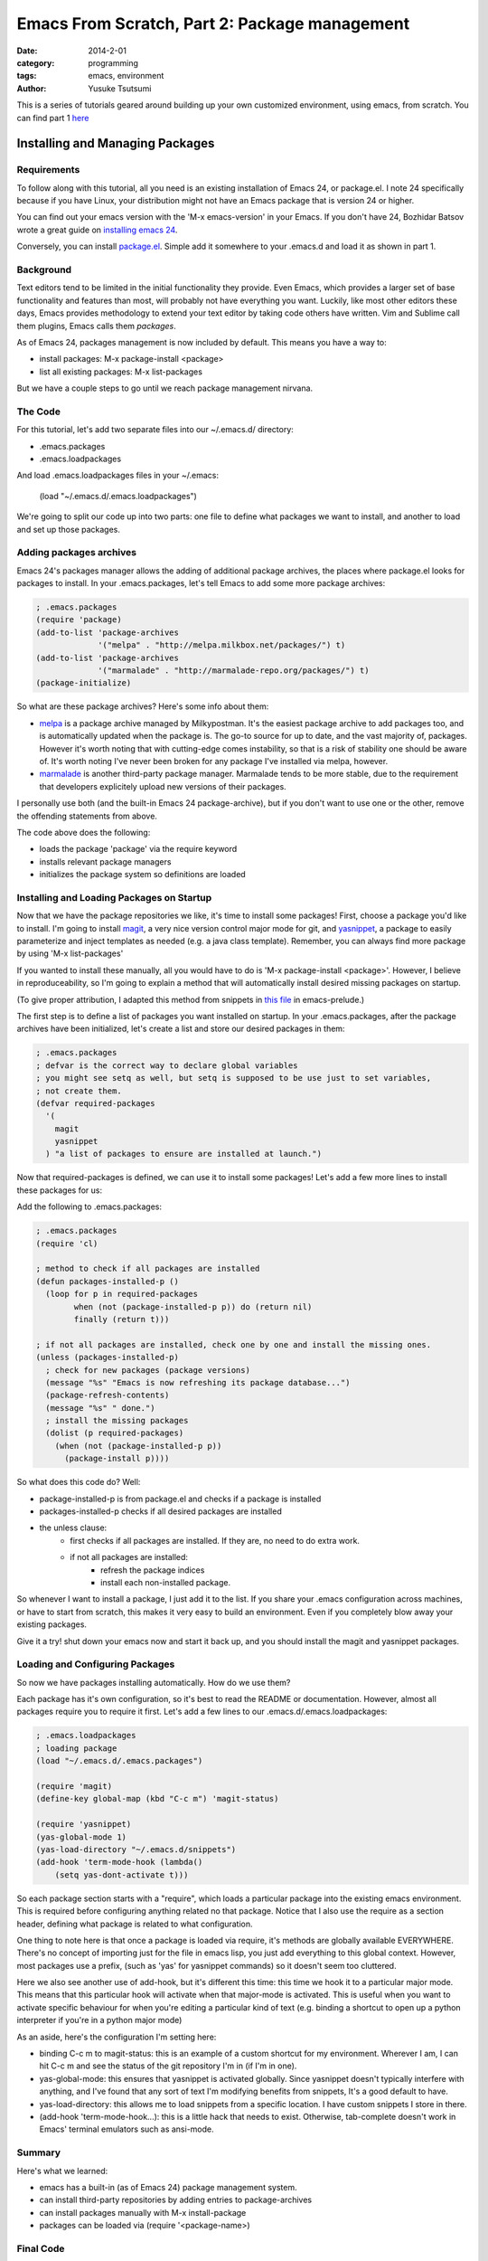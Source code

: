 ==============================================
Emacs From Scratch, Part 2: Package management
==============================================
:date: 2014-2-01
:category: programming
:tags: emacs, environment
:author: Yusuke Tsutsumi

This is a series of tutorials geared around building up your own
customized environment, using emacs, from scratch.
You can find part 1 `here <{filename}/emacs/emacs-from-scratch-part-1.rst>`_

--------------------------------
Installing and Managing Packages
--------------------------------

Requirements
------------

To follow along with this tutorial, all you need is an existing
installation of Emacs 24, or package.el. I note 24 specifically because if you have
Linux, your distribution might not have an Emacs package that is version 24 or higher.

You can find out your emacs version with the 'M-x emacs-version' in
your Emacs. If you don't have 24, Bozhidar Batsov wrote a great guide
on `installing emacs 24 <http://batsov.com/articles/2011/10/09/getting-started-with-emacs-24/>`_.

Conversely, you can install `package.el <http://repo.or.cz/w/emacs.git/blob_plain/1a0a666f941c99882093d7bd08ced15033bc3f0c:/lisp/emacs-lisp/package.el>`_.
Simple add it somewhere to your .emacs.d and load it as shown in part 1.

Background
----------

Text editors tend to be limited in the initial functionality they
provide. Even Emacs, which provides a larger set of base functionality
and features than most, will probably not have everything you
want. Luckily, like most other editors these days, Emacs provides
methodology to extend your text editor by taking code others have written. Vim and Sublime call them
plugins, Emacs calls them *packages*.

As of Emacs 24, packages management is now included by default. This means you have a way to:

* install packages: M-x package-install <package>
* list all existing packages: M-x list-packages

But we have a couple steps to go until we reach package management nirvana.

The Code
--------

For this tutorial, let's add two separate files into our ~/.emacs.d/ directory:

* .emacs.packages
* .emacs.loadpackages

And load .emacs.loadpackages files in your ~/.emacs:

    (load "~/.emacs.d/.emacs.loadpackages")

We're going to split our code up into two parts: one file to define
what packages we want to install, and another to load and set up those
packages.

Adding packages archives
------------------------

Emacs 24's packages manager allows the adding of additional package
archives, the places where package.el looks for packages to
install. In your .emacs.packages, let's tell Emacs to add some more
package archives:

.. code-block:: lisp

    ; .emacs.packages
    (require 'package)
    (add-to-list 'package-archives
                 '("melpa" . "http://melpa.milkbox.net/packages/") t)
    (add-to-list 'package-archives 
                 '("marmalade" . "http://marmalade-repo.org/packages/") t)
    (package-initialize)

So what are these package archives? Here's some info about them:

* `melpa <http://melpa.milkbox.net/#/>`_ is a package archive managed
  by Milkypostman. It's the easiest package archive to add packages
  too, and is automatically updated when the package is. The go-to
  source for up to date, and the vast majority of, packages. However
  it's worth noting that with cutting-edge comes instability, so that
  is a risk of stability one should be aware of. It's worth noting I've never been
  broken for any package I've installed via melpa, however.
* `marmalade <http://marmalade-repo.org/>`_ is another third-party
  package manager. Marmalade tends to be more stable, due to the
  requirement that developers explicitely upload new versions of their
  packages.

I personally use both (and the built-in Emacs 24 package-archive), but
if you don't want to use one or the other, remove the offending
statements from above.

The code above does the following:

* loads the package 'package' via the require keyword
* installs relevant package managers
* initializes the package system so definitions are loaded

Installing and Loading Packages on Startup
------------------------------------------

Now that we have the package repositories we like, it's time to
install some packages! First, choose a package you'd like to
install. I'm going to install `magit
<http://magit.github.io/documentation.html>`_, a very nice version
control major mode for git, and `yasnippet
<http://capitaomorte.github.io/yasnippet/>`_, a package to easily
parameterize and inject templates as needed (e.g. a java class template). 
Remember, you can always find more package by using 'M-x list-packages'

If you wanted to install these manually, all you would have to do is 'M-x
package-install <package>'. However, I believe in reproduceability, so I'm
going to explain a method that will automatically install desired
missing packages on startup.

(To give proper attribution, I adapted this method from snippets in `this file
<https://github.com/bbatsov/prelude/blob/master/core/prelude-packages.el>`_
in emacs-prelude.)

The first step is to define a list of packages you want installed on
startup. In your .emacs.packages, after the package archives have been
initialized, let's create a list and store our desired packages in them:

.. code-block:: lisp

    ; .emacs.packages
    ; defvar is the correct way to declare global variables
    ; you might see setq as well, but setq is supposed to be use just to set variables, 
    ; not create them.
    (defvar required-packages
      '(
        magit
        yasnippet
      ) "a list of packages to ensure are installed at launch.")

Now that required-packages is defined, we can use it to install some
packages! Let's add a few more lines to install these packages for us:

Add the following to .emacs.packages:

.. code-block:: lisp

    ; .emacs.packages
    (require 'cl)

    ; method to check if all packages are installed
    (defun packages-installed-p ()
      (loop for p in required-packages
            when (not (package-installed-p p)) do (return nil)
            finally (return t)))

    ; if not all packages are installed, check one by one and install the missing ones.
    (unless (packages-installed-p)
      ; check for new packages (package versions)
      (message "%s" "Emacs is now refreshing its package database...")
      (package-refresh-contents)
      (message "%s" " done.")
      ; install the missing packages
      (dolist (p required-packages)
        (when (not (package-installed-p p))
          (package-install p))))


So what does this code do? Well:

* package-installed-p is from package.el and checks if a package is installed
* packages-installed-p checks if all desired packages are installed
* the unless clause:
    * first checks if all packages are installed. If they are, no need to do extra work.
    * if not all packages are installed:
        * refresh the package indices
        * install each non-installed package.

So whenever I want to install a package, I just add it to the list. If
you share your .emacs configuration across machines, or have to start
from scratch, this makes it very easy to build an environment. Even if
you completely blow away your existing packages.

Give it a try! shut down your emacs now and start it back up, and you
should install the magit and yasnippet packages.

Loading and Configuring Packages
--------------------------------

So now we have packages installing automatically. How do we use them?

Each package has it's own configuration, so it's best to read the
README or documentation. However, almost all packages require you to
require it first. Let's add a few lines to our .emacs.d/.emacs.loadpackages:

.. code-block:: lisp

    ; .emacs.loadpackages
    ; loading package
    (load "~/.emacs.d/.emacs.packages")

    (require 'magit)
    (define-key global-map (kbd "C-c m") 'magit-status)

    (require 'yasnippet)
    (yas-global-mode 1) 
    (yas-load-directory "~/.emacs.d/snippets")
    (add-hook 'term-mode-hook (lambda()
        (setq yas-dont-activate t)))


So each package section starts with a "require", which loads a
particular package into the existing emacs environment. This is
required before configuring anything related no that package. Notice
that I also use the require as a section header, defining what package
is related to what configuration.

One thing to note here is that once a package is loaded via require,
it's methods are globally available EVERYWHERE. There's no concept of
importing just for the file in emacs lisp, you just add everything to
this global context. However, most packages use a prefix, (such as
'yas' for yasnippet commands) so it doesn't seem too cluttered.

Here we also see another use of add-hook, but it's different this
time: this time we hook it to a particular major mode. This means that
this particular hook will activate when that major-mode is
activated. This is useful when you want to activate specific behaviour
for when you're editing a particular kind of text (e.g. binding a
shortcut to open up a python interpreter if you're in a python major mode)

As an aside, here's the configuration I'm setting here:

* binding C-c m to magit-status: this is an example of a custom
  shortcut for my environment. Wherever I am, I can hit C-c m and see
  the status of the git repository I'm in (if I'm in one).
* yas-global-mode: this ensures that yasnippet is activated
  globally. Since yasnippet doesn't typically interfere with anything,
  and I've found that any sort of text I'm modifying benefits from
  snippets, It's a good default to have.
* yas-load-directory: this allows me to load snippets from a specific
  location. I have custom snippets I store in there.
* (add-hook 'term-mode-hook...): this is a little hack that needs to
  exist. Otherwise, tab-complete doesn't work in Emacs' terminal
  emulators such as ansi-mode.

Summary
-------

Here's what we learned:

* emacs has a built-in (as of Emacs 24) package management system.
* can install third-party repositories by adding entries to package-archives
* can install packages manually with M-x install-package
* packages can be loaded via (require '<package-name>)

Final Code
----------

Note: this includes code from part one

.emacs::

    (load "~/.emacs.d/.emacs.loadpackages")
    (add-hook 'after-init-hook '(lambda ()
      (load "~/.emacs.d/.emacs.noexternals")
    ))

.emacs.d/.emacs.noexternals::  

    ; ~/.emacs.d/.emacs.noexternals

    ;; Remove scrollbars, menu bars, and toolbars
    (when (fboundp 'menu-bar-mode) (menu-bar-mode -1))
    (when (fboundp 'tool-bar-mode) (tool-bar-mode -1))
    (when (fboundp 'scroll-bar-mode) (scroll-bar-mode -1))

    ;; Wind-move 
    (global-set-key (kbd "C-c C-j") 'windmove-left)
    (global-set-key (kbd "C-c C-k") 'windmove-down)
    (global-set-key (kbd "C-c C-l") 'windmove-up)
    (global-set-key (kbd "C-c C-;") 'windmove-right)

.emacs.d/.emacs.packages::

    ; ~/.emacs.d/.emacs.packages
    (require 'cl)

    ; .emacs.packages
    (require 'package)
    (add-to-list 'package-archives
                 '("melpa" . "http://melpa.milkbox.net/packages/") t)
    (add-to-list 'package-archives 
                 '("marmalade" . "http://marmalade-repo.org/packages/") t)
    (package-initialize)

    (defvar required-packages
      '(
        magit
        yasnippet
      ) "a list of packages to ensure are installed at launch.")

    ; method to check if all packages are installed
    (defun packages-installed-p ()
      (loop for p in required-packages
            when (not (package-installed-p p)) do (return nil)
            finally (return t)))

    ; if not all packages are installed, check one by one and install the missing ones.
    (unless (packages-installed-p)
      ; check for new packages (package versions)
      (message "%s" "Emacs is now refreshing its package database...")
      (package-refresh-contents)
      (message "%s" " done.")
      ; install the missing packages
      (dolist (p required-packages)
        (when (not (package-installed-p p))
          (package-install p))))


.emacs.d/.emacs.loadpackages::

    ; ~/.emacs.d/.emacs.loadpackages
    ; loading package
    (load "~/.emacs.d/.emacs.packages")

    (require 'magit)
    (define-key global-map (kbd "C-c m") 'magit-status)

    (require 'yasnippet)
    (yas-global-mode 1) 
    (yas-load-directory "~/.emacs.d/snippets")
    (add-hook 'term-mode-hook (lambda()
        (setq yas-dont-activate t)))

What's Next
===========

Next tutorial, we'll talk about writing our own methods and modifying behaviour ourselves.

Further Reading / References
============================

* `package.el <http://www.emacswiki.org/emacs/ELPA>`_
* `melpa <http://melpa.milkbox.net/#/>`_
* `marmalade <http://marmalade-repo.org/>`_
* `magit <http://magit.github.io/documentation.html>`_
* `yasnippet <http://capitaomorte.github.io/yasnippet/>`_
